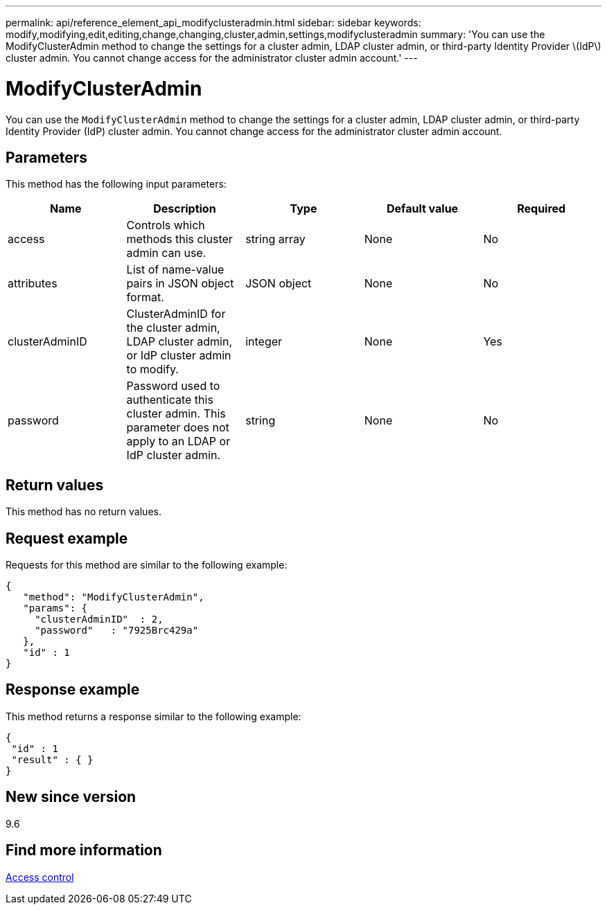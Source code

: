 ---
permalink: api/reference_element_api_modifyclusteradmin.html
sidebar: sidebar
keywords: modify,modifying,edit,editing,change,changing,cluster,admin,settings,modifyclusteradmin
summary: 'You can use the ModifyClusterAdmin method to change the settings for a cluster admin, LDAP cluster admin, or third-party Identity Provider \(IdP\) cluster admin. You cannot change access for the administrator cluster admin account.'
---

= ModifyClusterAdmin
:icons: font
:imagesdir: ../media/

[.lead]
You can use the `ModifyClusterAdmin` method to change the settings for a cluster admin, LDAP cluster admin, or third-party Identity Provider (IdP) cluster admin. You cannot change access for the administrator cluster admin account.

== Parameters

This method has the following input parameters:

[options="header"]
|===
|Name |Description |Type |Default value |Required
a|
access
a|
Controls which methods this cluster admin can use.
a|
string array
a|
None
a|
No
a|
attributes
a|
List of name-value pairs in JSON object format.
a|
JSON object
a|
None
a|
No
a|
clusterAdminID
a|
ClusterAdminID for the cluster admin, LDAP cluster admin, or IdP cluster admin to modify.
a|
integer
a|
None
a|
Yes
a|
password
a|
Password used to authenticate this cluster admin. This parameter does not apply to an LDAP or IdP cluster admin.
a|
string
a|
None
a|
No
|===

== Return values

This method has no return values.

== Request example

Requests for this method are similar to the following example:

----
{
   "method": "ModifyClusterAdmin",
   "params": {
     "clusterAdminID"  : 2,
     "password"   : "7925Brc429a"
   },
   "id" : 1
}
----

== Response example

This method returns a response similar to the following example:

----
{
 "id" : 1
 "result" : { }
}
----

== New since version

9.6

== Find more information

xref:reference_element_api_app_b_access_control.adoc[Access control]
